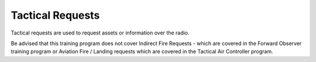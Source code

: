 Tactical Requests
=================

Tactical requests are used to request assets or information over the radio.

Be advised that this training program does not cover Indirect Fire Requests - which are covered in the Forward Observer training program or Aviation Fire / Landing requests which are covered in the Tactical Air Controller program.
